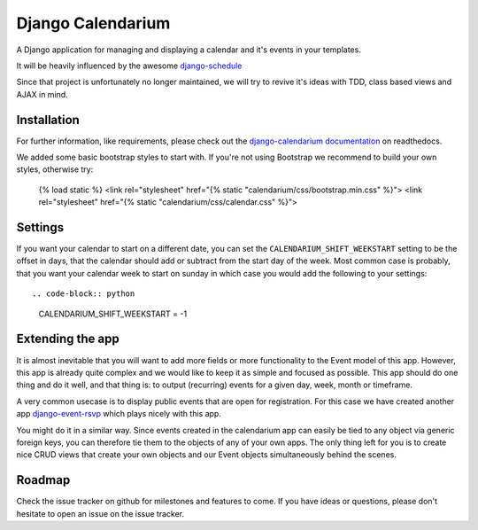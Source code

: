 Django Calendarium
==================

A Django application for managing and displaying a calendar and it's events
in your templates.

It will be heavily influenced by the awesome
`django-schedule <https://github.com/thauber/django-schedule>`_

Since that project is unfortunately no longer maintained, we will try to revive
it's ideas with TDD, class based views and AJAX in mind.

Installation
------------

For further information, like requirements, please check out the
`django-calendarium documentation <https://django-calendarium.readthedocs.org/>`_
on readthedocs.


.. image:: https://raw.githubusercontent.com/bitmazk/django-calendarium/master/calendar_view.png


We added some basic bootstrap styles to start with. If you're not using
Bootstrap we recommend to build your own styles, otherwise try:

    {% load static %}
    <link rel="stylesheet" href="{% static "calendarium/css/bootstrap.min.css" %}">
    <link rel="stylesheet" href="{% static "calendarium/css/calendar.css" %}">


Settings
--------

If you want your calendar to start on a different date, you can set the
``CALENDARIUM_SHIFT_WEEKSTART`` setting to be the offset in days, that the
calendar should add or subtract from the start day of the week. Most common
case is probably, that you want your calendar week to start on sunday in which
case you would add the following to your settings::

.. code-block:: python

    CALENDARIUM_SHIFT_WEEKSTART = -1


Extending the app
-----------------

It is almost inevitable that you will want to add more fields or more
functionality to the Event model of this app. However, this app is already
quite complex and we would like to keep it as simple and focused as possible.
This app should do one thing and do it well, and that thing is: to output
(recurring) events for a given day, week, month or timeframe.

A very common usecase is to display public events that are open for
registration. For this case we have created another app `django-event-rsvp
<https://github.com/bitmazk/django-event-rsvp>`_ which plays nicely with this
app.

You might do it in a similar way. Since events created in the calendarium app
can easily be tied to any object via generic foreign keys, you can therefore
tie them to the objects of any of your own apps. The only thing left for you is
to create nice CRUD views that create your own objects and our Event objects
simultaneously behind the scenes.


Roadmap
-------

Check the issue tracker on github for milestones and features to come. If you
have ideas or questions, please don't hesitate to open an issue on the issue
tracker.
